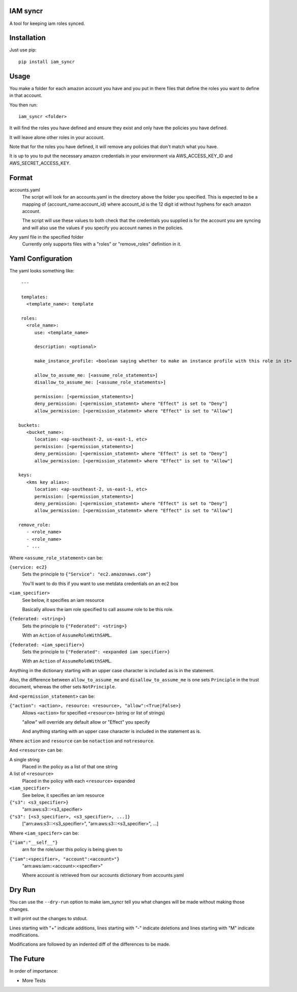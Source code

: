 IAM syncr
=========

A tool for keeping iam roles synced.

Installation
============

Just use pip::

   pip install iam_syncr

Usage
=====

You make a folder for each amazon account you have and you put in there files
that define the roles you want to define in that account.

You then run::

   iam_syncr <folder>

It will find the roles you have defined and ensure they exist and only have the
policies you have defined.

It will leave alone other roles in your account.

Note that for the roles you have defined, it will remove any policies that don't
match what you have.

It is up to you to put the necessary amazon credentials in your environment via
AWS_ACCESS_KEY_ID and AWS_SECRET_ACCESS_KEY.

Format
======

accounts.yaml
   The script will look for an accounts.yaml in the directory above the folder
   you specified. This is expected to be a mapping of {account_name:account_id}
   where account_id is the 12 digit id without hyphens for each amazon account.

   The script will use these values to both check that the credentials you
   supplied is for the account you are syncing and will also use the values if
   you specify you account names in the policies.

Any yaml file in the specified folder
   Currently only supports files with a "roles" or "remove_roles" definition in it.

Yaml Configuration
==================

The yaml looks something like::

    ---

    templates:
      <template_name>: template

    roles:
      <role_name>:
         use: <template_name>

         description: <optional>

         make_instance_profile: <boolean saying whether to make an instance profile with this role in it>

         allow_to_assume_me: [<assume_role_statements>]
         disallow_to_assume_me: [<assume_role_statements>]

         permission: [<permission_statements>]
         deny_permission: [<permission_statemnt> where "Effect" is set to "Deny"]
         allow_permission: [<permission_statemnt> where "Effect" is set to "Allow"]

   buckets:
      <bucket_name>:
         location: <ap-southeast-2, us-east-1, etc>
         permission: [<permission_statements>]
         deny_permission: [<permission_statemnt> where "Effect" is set to "Deny"]
         allow_permission: [<permission_statemnt> where "Effect" is set to "Allow"]

   keys:
      <kms key alias>:
         location: <ap-southeast-2, us-east-1, etc>
         permission: [<permission_statements>]
         deny_permission: [<permission_statemnt> where "Effect" is set to "Deny"]
         allow_permission: [<permission_statemnt> where "Effect" is set to "Allow"]

   remove_role:
      - <role_name>
      - <role_name>
      - ...

Where ``<assume_role_statement>`` can be:

``{service: ec2}``
   Sets the principle to ``{"Service": "ec2.amazonaws.com"}``

   You'll want to do this if you want to use metdata credentials on an ec2 box

``<iam_specifier>``
   See below, it specifies an iam resource

   Basically allows the iam role specified to call assume role to be this role.

``{federated: <string>}``
   Sets the principle to ``{"Federated": <string>}``

   With an ``Action`` of ``AssumeRoleWithSAML``.

``{federated: <iam_specifier>}``
   Sets the principle to ``{"Federated": <expanded iam specifier>}``

   With an ``Action`` of ``AssumeRoleWithSAML``.

Anything in the dictionary starting with an upper case character is included as
is in the statement.

Also, the difference between ``allow_to_assume_me`` and ``disallow_to_assume_me``
is one sets ``Principle`` in the trust document, whereas the other sets ``NotPrinciple``.

And ``<permission_statement>`` can be:

``{"action": <action>, resource: <resource>, "allow":<True|False>}``
   Allows ``<action>`` for specified ``<resource>`` (string or list of strings)

   "allow" will override any default allow or "Effect" you specify

   And anything starting with an upper case character is included in the
   statement as is.

Where ``action`` and ``resource`` can be ``notaction`` and ``notresource``.

And ``<resource>`` can be:

A single string
   Placed in the policy as a list of that one string

A list of ``<resource>``
   Placed in the policy with each ``<resource>`` expanded

``<iam_specifier>``
   See below, it specifies an iam resource

``{"s3": <s3_specifier>}``
   "arn:aws:s3:::<s3_specifier>

``{"s3": [<s3_specifier>, <s3_specifier>, ...]}``
   ["arn:aws:s3:::<s3_specifier>", "arn:aws:s3:::<s3_specifier>", ...]

Where ``<iam_specifer>`` can be:

``{"iam":"__self__"}``
   arn for the role/user this policy is being given to

``{"iam":<specifier>, "account":<account>"}``
   "arn:aws:iam::<account>:<specifier>"

   Where account is retrieved from our accounts dictionary from accounts.yaml

Dry Run
=======

You can use the ``--dry-run`` option to make iam_syncr tell you what changes will
be made without making those changes.

It will print out the changes to stdout.

Lines starting with "+" indicate additions, lines starting with "-" indicate
deletions and lines starting with "M" indicate modifications.

Modifications are followed by an indented diff of the differences to be made.

The Future
==========

In order of importance:

* More Tests

